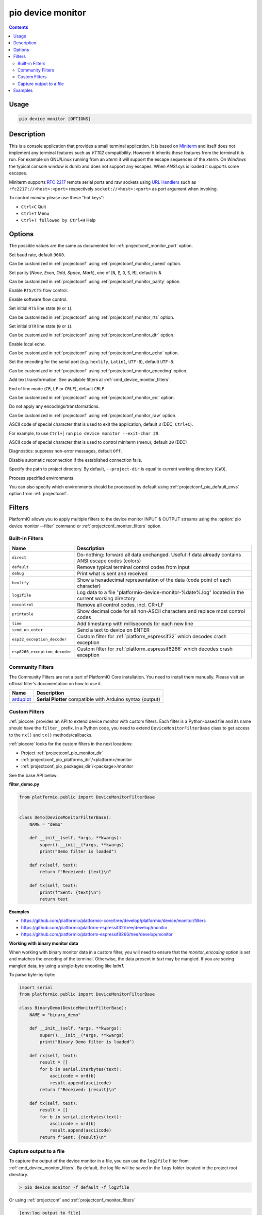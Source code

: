 ..  Copyright (c) 2014-present PlatformIO <contact@platformio.org>
    Licensed under the Apache License, Version 2.0 (the "License");
    you may not use this file except in compliance with the License.
    You may obtain a copy of the License at
       http://www.apache.org/licenses/LICENSE-2.0
    Unless required by applicable law or agreed to in writing, software
    distributed under the License is distributed on an "AS IS" BASIS,
    WITHOUT WARRANTIES OR CONDITIONS OF ANY KIND, either express or implied.
    See the License for the specific language governing permissions and
    limitations under the License.

.. _cmd_device_monitor:

pio device monitor
==================

.. contents::

Usage
-----

.. code-block:: bash

    pio device monitor [OPTIONS]

Description
-----------

This is a console application that provides a small terminal
application. It is based on `Miniterm <https://pythonhosted.org/pyserial/examples.html#miniterm>`_
and itself does not implement any terminal features such
as *VT102* compatibility. However it inherits these features from the terminal
it is run. For example on GNU/Linux running from an *xterm* it will support the
escape sequences of the *xterm*. On *Windows* the typical console window is dumb
and does not support any escapes. When *ANSI.sys* is loaded it supports some
escapes.

Miniterm supports `RFC 2217 <https://tools.ietf.org/html/rfc2217.html>`__
remote serial ports and raw sockets using `URL Handlers <https://pyserial.readthedocs.io/en/latest/url_handlers.html#urls>`__
such as ``rfc2217://<host>:<port>`` respectively ``socket://<host>:<port>``
as port argument when invoking.

To control *monitor* please use these "hot keys":

* ``Ctrl+C`` Quit
* ``Ctrl+T`` Menu
* ``Ctrl+T followed by Ctrl+H`` Help

Options
-------

.. program:: pio device monitor

.. option::
    -p, --port

The possible values are the same as documented for
:ref:`projectconf_monitor_port` option.

.. option::
    -b, --baud

Set baud rate, default ``9600``.

Can be customized in :ref:`projectconf`
using :ref:`projectconf_monitor_speed` option.

.. option::
    --parity

Set parity (*None, Even, Odd, Space, Mark*), one of
[``N``, ``E``, ``O``, ``S``, ``M``], default is ``N``.

Can be customized in :ref:`projectconf` using
:ref:`projectconf_monitor_parity` option.

.. option::
    --rtscts

Enable ``RTS/CTS`` flow control.

.. option::
    --xonxoff

Enable software flow control.

.. option::
    --rts

Set initial ``RTS`` line state (``0`` or ``1``).

Can be customized in :ref:`projectconf` using :ref:`projectconf_monitor_rts`
option.

.. option::
    --dtr

Set initial ``DTR`` line state (``0`` or ``1``).

Can be customized in :ref:`projectconf` using :ref:`projectconf_monitor_dtr`
option.

.. option::
    --echo

Enable local echo.

Can be customized in :ref:`projectconf`
using :ref:`projectconf_monitor_echo` option.

.. option::
    --encoding

Set the encoding for the serial port (e.g. ``hexlify``, ``Latin1``, ``UTF-8``),
default ``UTF-8``.

Can be customized in :ref:`projectconf`
using :ref:`projectconf_monitor_encoding` option.

.. option::
    -f, --filter

Add text transformation. See available filters at :ref:`cmd_device_monitor_filters`.

.. option::
    --eol

End of line mode (``CR``, ``LF`` or ``CRLF``), default ``CRLF``.

Can be customized in :ref:`projectconf`
using :ref:`projectconf_monitor_eol` option.

.. option::
    --raw

Do not apply any encodings/transformations.

Can be customized in :ref:`projectconf`
using :ref:`projectconf_monitor_raw` option.

.. option::
    --exit-char

ASCII code of special character that is used to exit the application,
default ``3`` (DEC, ``Ctrl+C``).

For example, to use ``Ctrl+]`` run
``pio device monitor --exit-char 29``.

.. option::
    --menu-char

ASCII code of special character that is used to control miniterm (menu),
default ``20`` (DEC)

.. option::
    ---quiet

Diagnostics: suppress non-error messages, default ``Off``.

.. option::
    --no-reconnect

Disable automatic reconnection if the established connection fails.

.. option::
    -d, --project-dir

Specify the path to project directory. By default, ``--project-dir`` is equal
to current working directory (``CWD``).

.. option::
    -e, --environment

Process specified environments.

You can also specify which environments should be processed by default using
:ref:`projectconf_pio_default_envs` option from :ref:`projectconf`.

.. _cmd_device_monitor_filters:

Filters
-------

PlatformIO allows you to apply multiple filters to the device monitor INPUT & OUTPUT
streams using the :option:`pio device monitor --filter` command or
:ref:`projectconf_monitor_filters` option.

Built-in Filters
~~~~~~~~~~~~~~~~

.. list-table::
    :header-rows:  1

    * - Name
      - Description
    * - ``direct``
      - Do-nothing: forward all data unchanged. Useful if data already contains ANSI escape codes (colors)
    * - ``default``
      - Remove typical terminal control codes from input
    * - ``debug``
      - Print what is sent and received
    * - ``hexlify``
      - Show a hexadecimal representation of the data (code point of each character)
    * - ``log2file``
      - Log data to a file "platformio-device-monitor-%date%.log" located in the current working directory
    * - ``nocontrol``
      - Remove all control codes, incl. CR+LF
    * - ``printable``
      - Show decimal code for all non-ASCII characters and replace most control codes
    * - ``time``
      - Add timestamp with milliseconds for each new line
    * - ``send_on_enter``
      - Send a text to device on ENTER
    * - ``esp32_exception_decoder``
      - Custom filter for :ref:`platform_espressif32` which decodes crash exception
    * - ``esp8266_exception_decoder``
      - Custom filter for :ref:`platform_espressif8266` which decodes crash exception

Community Filters
~~~~~~~~~~~~~~~~~

The Community Filters are not a part of PlatformIO Core installation. You need to
install them manually. Please visit an official filter's documentation on how to use it.

.. list-table::
    :header-rows:  1

    * - Name
      - Description
    * - `arduplot <https://github.com/yhur/arduplot>`__
      - **Serial Plotter** compatible with Arduino syntax (output)

.. _cmd_device_monitor_custom_filters:

Custom Filters
~~~~~~~~~~~~~~

:ref:`piocore` provides an API to extend device monitor with custom filters.
Each filter is a Python-based file and its name should have the ``filter_`` prefix.
In a Python code, you need to extend ``DeviceMonitorFilterBase`` class to get access
to the ``rx()`` and ``tx()`` methods/callbacks.

:ref:`piocore` looks for the custom filters in the next locations:

- Project :ref:`projectconf_pio_monitor_dir`
- :ref:`projectconf_pio_platforms_dir`/<platform>/monitor
- :ref:`projectconf_pio_packages_dir`/<package>/monitor

See the base API below:

**filter_demo.py**

.. code-block:: python

  from platformio.public import DeviceMonitorFilterBase


  class Demo(DeviceMonitorFilterBase):
      NAME = "demo"

      def __init__(self, *args, **kwargs):
          super().__init__(*args, **kwargs)
          print("Demo filter is loaded")

      def rx(self, text):
          return f"Received: {text}\n"

      def tx(self, text):
          print(f"Sent: {text}\n")
          return text

**Examples**

- https://github.com/platformio/platformio-core/tree/develop/platformio/device/monitor/filters
- https://github.com/platformio/platform-espressif32/tree/develop/monitor
- https://github.com/platformio/platform-espressif8266/tree/develop/monitor

**Working with binary monitor data**

When working with binary monitor data in a custom filter, you will need to ensure that the `monitor_encoding` option is set and matches the encoding of the terminal. Otherwise, the data present in `text` may be mangled. If you are seeing mangled data, try using a single-byte encoding like `latin1`.

To parse byte-by-byte:

.. code-block:: python

  import serial
  from platformio.public import DeviceMonitorFilterBase

  class BinaryDemo(DeviceMonitorFilterBase):
      NAME = "binary_demo"

      def __init__(self, *args, **kwargs):
          super().__init__(*args, **kwargs)
          print("Binary Demo filter is loaded")

      def rx(self, text):
          result = []
          for b in serial.iterbytes(text):
              asciicode = ord(b)
              result.append(asciicode)
          return f"Received: {result}\n"

      def tx(self, text):
          result = []
          for b in serial.iterbytes(text):
              asciicode = ord(b)
              result.append(asciicode)
          return f"Sent: {result}\n"


Capture output to a file
~~~~~~~~~~~~~~~~~~~~~~~~

To capture the output of the device monitor in a file, you can use the
``log2file`` filter from :ref:`cmd_device_monitor_filters`.
By default, the log file will be saved in the ``logs`` folder located in the project root directory.

.. code-block:: bash

    > pio device monitor -f default -f log2file


Or using :ref:`projectconf` and :ref:`projectconf_monitor_filters`

.. code-block:: ini

    [env:log_output_to_file]
    ...
    platform = ...
    monitor_filters = default, log2file

Examples
--------

1. Show available options for *monitor*

.. code-block:: bash

    > pio device monitor --help
    Usage: pio device monitor [OPTIONS]

    Options:
      -p, --port TEXT       Port, a number or a device name
      -b, --baud INTEGER    Set baud rate, default=9600
      --parity [N|E|O|S|M]  Set parity, default=N
      --rtscts              Enable RTS/CTS flow control, default=Off
      --xonxoff             Enable software flow control, default=Off
      --rts [0|1]           Set initial RTS line state, default=0
      --dtr [0|1]           Set initial DTR line state, default=0
      --echo                Enable local echo, default=Off
      --encoding TEXT       Set the encoding for the serial port (e.g. hexlify,
                            Latin1, UTF-8), default: UTF-8
      -f, --filter TEXT     Add filters / text transformation
      --eol [CR|LF|CRLF]    End of line mode, default=CRLF
      --raw                 Do not apply any encodings/transformations
      --exit-char INTEGER   ASCII code of special character that is used to exit
                            the application, default=29 (DEC)
      --menu-char INTEGER   ASCII code of special character that is used to
                            control miniterm (menu), default=20 (DEC)
      --quiet               Diagnostics: suppress non-error messages, default=Off
      -h, --help            Show this message and exit.

2. Communicate with serial device and print help inside terminal

.. code-block:: bash

    > pio device monitor

    --- Available ports:
    --- /dev/cu.Bluetooth-Incoming-Port n/a
    --- /dev/cu.Bluetooth-Modem n/a
    --- /dev/cu.SLAB_USBtoUART CP2102 USB to UART Bridge Controller
    --- /dev/cu.obd2ecu-SPPDev n/a
    Enter port name:/dev/cu.SLAB_USBtoUART
    --- Miniterm on /dev/cu.SLAB_USBtoUART: 9600,8,N,1 ---
    --- Quit: Ctrl+C  |  Menu: Ctrl+T | Help: Ctrl+T followed by Ctrl+H ---
    Hello PlatformIO!
    ---
    --- Ctrl+]   Exit program
    --- Ctrl+T   Menu escape key, followed by:
    --- Menu keys:
    ---    Ctrl+T  Send the menu character itself to remote
    ---    Ctrl+]  Send the exit character itself to remote
    ---    Ctrl+I  Show info
    ---    Ctrl+U  Upload file (prompt will be shown)
    --- Toggles:
    ---    Ctrl+R  RTS          Ctrl+E  local echo
    ---    Ctrl+D  DTR          Ctrl+B  BREAK
    ---    Ctrl+L  line feed    Ctrl+A  Cycle repr mode
    ---
    --- Port settings (Ctrl+T followed by the following):
    ---    p          change port
    ---    7 8        set data bits
    ---    n e o s m  change parity (None, Even, Odd, Space, Mark)
    ---    1 2 3      set stop bits (1, 2, 1.5)
    ---    b          change baud rate
    ---    x X        disable/enable software flow control
    ---    r R        disable/enable hardware flow control
    --- exit ---
